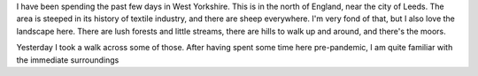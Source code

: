 .. title: A Walk over the Moors
.. slug: a-walk-over-the-moors
.. date: 2022-08-10 11:48:14 UTC+02:00
.. status: draft
.. tags: 
.. category: 
.. link: 
.. description: 
.. type: text

I have been spending the past few days in West Yorkshire. This is in the north of England, near the city of Leeds. The area is steeped in its history of textile industry, and there are sheep everywhere. I'm very fond of that, but I also love the landscape here. There are lush forests and little streams, there are hills to walk up and around, and there's the moors.

Yesterday I took a walk across some of those. After having spent some time here pre-pandemic, I am quite familiar with the immediate surroundings 
